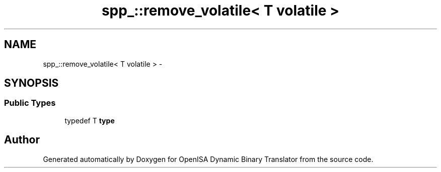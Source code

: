 .TH "spp_::remove_volatile< T volatile >" 3 "Mon Apr 23 2018" "Version 0.0.1" "OpenISA Dynamic Binary Translator" \" -*- nroff -*-
.ad l
.nh
.SH NAME
spp_::remove_volatile< T volatile > \- 
.SH SYNOPSIS
.br
.PP
.SS "Public Types"

.in +1c
.ti -1c
.RI "typedef T \fBtype\fP"
.br
.in -1c

.SH "Author"
.PP 
Generated automatically by Doxygen for OpenISA Dynamic Binary Translator from the source code\&.
